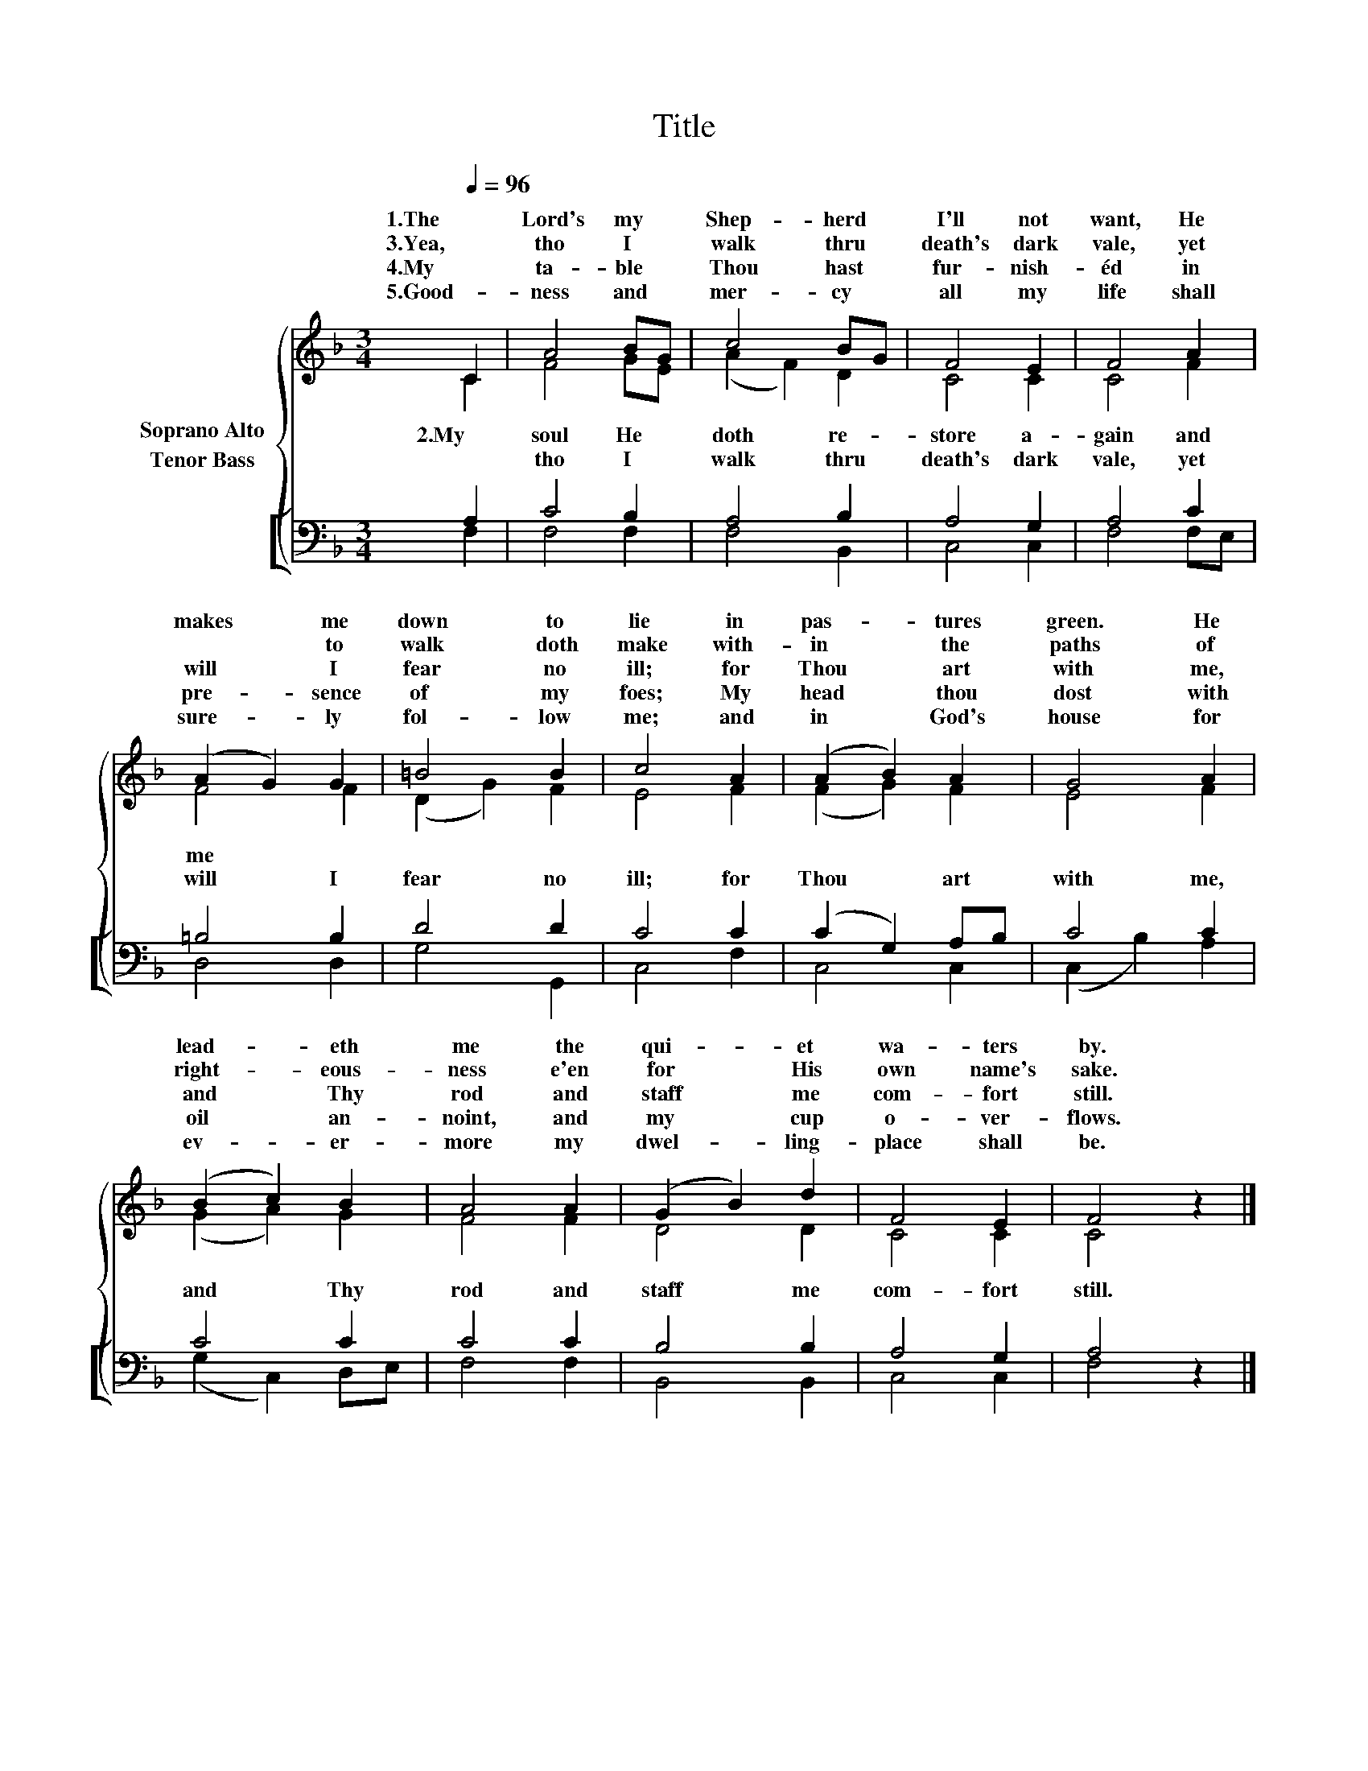 X:1
T:Title
%%score { ( 1 2 ) [ ( 3 4 ) ] }
L:1/8
Q:1/4=96
M:3/4
K:F
V:1 treble nm="Soprano Alto"
V:2 treble 
V:3 bass nm="Tenor Bass"
V:4 bass 
V:1
 C2 | A4 BG | c4 BG | F4 E2 | F4 A2 | (A2 G2) G2 | =B4 B2 | c4 A2 | (A2 B2) A2 | G4 A2 | %10
w: 1.The|Lord's my *|Shep- herd *|I'll not|want, He|makes * me|down to|lie in|pas- * tures|green. He|
w: |||||* * to|walk doth|make with-|in * the|paths of|
w: 3.Yea,|tho I *|walk thru *|death's dark|vale, yet|will * I|fear no|ill; for|Thou * art|with me,|
w: 4.My|ta- ble *|Thou hast *|fur- nish-|éd in|pre- * sence|of my|foes; My|head * thou|dost with|
w: 5.Good-|ness and *|mer- cy *|all my|life shall|sure- * ly|fol- low|me; and|in * God's|house for|
 (B2 c2) B2 | A4 A2 | (G2 B2) d2 | F4 E2 | F4 z2 |] %15
w: lead- * eth|me the|qui- * et|wa- ters|by.|
w: right- * eous-|ness e'en|for * His|own name's|sake.|
w: and * Thy|rod and|staff * me|com- fort|still.|
w: oil * an-|noint, and|my * cup|o- ver-|flows.|
w: ev- * er-|more my|dwel- * ling-|place shall|be.|
V:2
 C2 | F4 GE | (A2 F2) D2 | C4 C2 | C4 F2 | F4 F2 | (D2 G2) F2 | E4 F2 | (F2 G2) F2 | E4 F2 | %10
w: ||||||||||
w: 2.My|soul He *|doth * re-|store a-|gain and|me *|||||
w: |tho I *|walk * thru|death's dark|vale, yet|will I|fear * no|ill; for|Thou * art|with me,|
 (G2 A2) G2 | F4 F2 | D4 D2 | C4 C2 | C4 x2 |] %15
w: |||||
w: |||||
w: and * Thy|rod and|staff me|com- fort|still.|
V:3
 A,2 | C4 B,2 | A,4 B,2 | A,4 G,2 | A,4 C2 | =B,4 B,2 | D4 D2 | C4 C2 | (C2 G,2) A,B, | C4 C2 | %10
 C4 C2 | C4 C2 | B,4 B,2 | A,4 G,2 | A,4 z2 |] %15
V:4
 F,2 | F,4 F,2 | F,4 B,,2 | C,4 C,2 | F,4 F,E, | D,4 D,2 | G,4 G,,2 | C,4 F,2 | C,4 C,2 | %9
 (C,2 B,2) A,2 | (G,2 C,2) D,E, | F,4 F,2 | B,,4 B,,2 | C,4 C,2 | F,4 x2 |] %15

